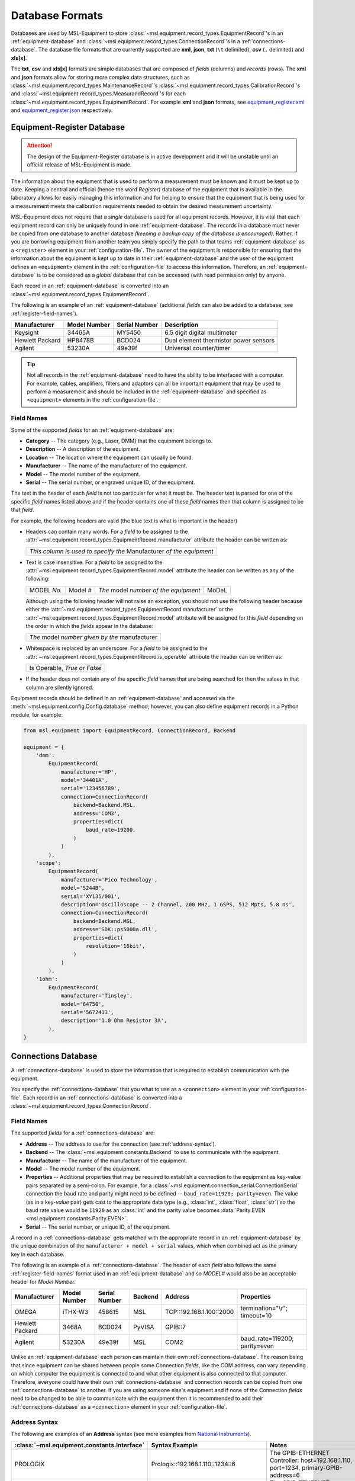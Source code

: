 .. _database-formats:

================
Database Formats
================
Databases are used by MSL-Equipment to store
:class:`~msl.equipment.record_types.EquipmentRecord`\'s in an
:ref:`equipment-database` and :class:`~msl.equipment.record_types.ConnectionRecord`\'s
in a :ref:`connections-database`. The database file formats that are currently
supported are **xml**, **json**, **txt** (``\t`` delimited),
**csv** (``,`` delimited) and **xls[x]**.

The **txt**, **csv** and **xls[x]** formats are simple databases that are
composed of *fields* (columns) and *records* (rows). The **xml** and **json**
formats allow for storing more complex data structures, such as
:class:`~msl.equipment.record_types.MaintenanceRecord`\'s
:class:`~msl.equipment.record_types.CalibrationRecord`\'s and
:class:`~msl.equipment.record_types.MeasurandRecord`\'s for each
:class:`~msl.equipment.record_types.EquipmentRecord`. For example **xml**
and **json** formats, see `equipment_register.xml`_ and `equipment_register.json`_
respectively.

.. _equipment-database:

Equipment-Register Database
---------------------------

.. attention::

   The design of the Equipment-Register database is in active development and it will be unstable
   until an official release of MSL-Equipment is made.

The information about the equipment that is used to perform a measurement must be known and it must be kept up to date.
Keeping a central and official (hence the word *Register*) database of the equipment that is available in the laboratory
allows for easily managing this information and for helping to ensure that the equipment that is being used for a
measurement meets the calibration requirements needed to obtain the desired measurement uncertainty.

MSL-Equipment does not require that a *single* database is used for all equipment records. However, it is vital
that each equipment record can only be uniquely found in one :ref:`equipment-database`. The records in a database must
never be copied from one database to another database *(keeping a backup copy of the database is encouraged)*.
Rather, if you are borrowing equipment from another team you simply specify the path to that teams
:ref:`equipment-database` as a ``<register>`` element in your :ref:`configuration-file`. The owner of the equipment
is responsible for ensuring that the information about the equipment is kept up to date in their
:ref:`equipment-database` and the user of the equipment defines an ``<equipment>`` element in the
:ref:`configuration-file` to access this information. Therefore, an :ref:`equipment-database` is to be considered as
a *global* database that can be accessed (with read permission only) by anyone.

Each record in an :ref:`equipment-database` is converted into an :class:`~msl.equipment.record_types.EquipmentRecord`.

The following is an example of an :ref:`equipment-database` (additional *fields* can also be added to a database,
see :ref:`register-field-names`).

+-----------------+---------+--------+---------------------------------------+
| Manufacturer    | Model   | Serial | Description                           |
|                 | Number  | Number |                                       |
+=================+=========+========+=======================================+
| Keysight        | 34465A  | MY5450 | 6.5 digit digital multimeter          |
+-----------------+---------+--------+---------------------------------------+
| Hewlett Packard | HP8478B | BCD024 | Dual element thermistor power sensors |
+-----------------+---------+--------+---------------------------------------+
| Agilent         | 53230A  | 49e39f | Universal counter/timer               |
+-----------------+---------+--------+---------------------------------------+

.. tip::
   Not all records in the :ref:`equipment-database` need to have the ability to be interfaced with a computer. For
   example, cables, amplifiers, filters and adaptors can all be important equipment that may be used to perform a
   measurement and should be included in the :ref:`equipment-database` and specified as ``<equipment>`` elements in the
   :ref:`configuration-file`.

.. _register-field-names:

Field Names
+++++++++++
Some of the supported *fields* for an :ref:`equipment-database` are:

* **Category** -- The category (e.g., Laser, DMM) that the equipment belongs to.
* **Description** -- A description of the equipment.
* **Location** -- The location where the equipment can usually be found.
* **Manufacturer** -- The name of the manufacturer of the equipment.
* **Model** -- The model number of the equipment.
* **Serial** -- The serial number, or engraved unique ID, of the equipment.

The text in the header of each *field* is not too particular for what it must be. The header text is parsed for one
of the specific *field* names listed above and if the header contains one of these *field* names then that
column is assigned to be that *field*.

.. role:: blue

For example, the following headers are valid (the :blue:`blue` text is what is important in the header)

* Headers can contain many words. For a *field* to be assigned to the
  :attr:`~msl.equipment.record_types.EquipmentRecord.manufacturer` attribute the header can be written as:

  +------------------------------------------------------------------------------+
  | *This column is used to specify the* :blue:`Manufacturer` *of the equipment* |
  +------------------------------------------------------------------------------+

* Text is case insensitive. For a *field* to be assigned to the
  :attr:`~msl.equipment.record_types.EquipmentRecord.model` attribute the header can be written as any of the following:

  +---------------------+-------------------+-----------------------------------------------+---------------+
  | :blue:`MODEL` *No.* | :blue:`Model` *#* | *The* :blue:`model` *number of the equipment* | :blue:`MoDeL` |
  +---------------------+-------------------+-----------------------------------------------+---------------+

  Although using the following header will not raise an exception, you should not use the following header because
  either the :attr:`~msl.equipment.record_types.EquipmentRecord.manufacturer` or the
  :attr:`~msl.equipment.record_types.EquipmentRecord.model` attribute will be assigned for this *field* depending on the
  order in which the *fields* appear in the database:

  +----------------------------------------------------------------+
  | *The* :blue:`model` *number given by the* :blue:`manufacturer` |
  +----------------------------------------------------------------+

* Whitespace is replaced by an underscore. For a *field* to be assigned to the
  :attr:`~msl.equipment.record_types.EquipmentRecord.is_operable` attribute the header can be written as:

  +--------------------------------------+
  | :blue:`Is Operable`, *True or False* |
  +--------------------------------------+

* If the header does not contain any of the specific *field* names that are being searched for then the values
  in that column are silently ignored.

Equipment records should be defined in an :ref:`equipment-database` and accessed via the
:meth:`~msl.equipment.config.Config.database` method; however, you can also define equipment
records in a Python module, for example:

.. code-block:: python

    from msl.equipment import EquipmentRecord, ConnectionRecord, Backend

    equipment = {
        'dmm':
            EquipmentRecord(
                manufacturer='HP',
                model='34401A',
                serial='123456789',
                connection=ConnectionRecord(
                    backend=Backend.MSL,
                    address='COM3',
                    properties=dict(
                        baud_rate=19200,
                    )
                )
            ),
        'scope':
            EquipmentRecord(
                manufacturer='Pico Technology',
                model='5244B',
                serial='XY135/001',
                description='Oscilloscope -- 2 Channel, 200 MHz, 1 GSPS, 512 Mpts, 5.8 ns',
                connection=ConnectionRecord(
                    backend=Backend.MSL,
                    address='SDK::ps5000a.dll',
                    properties=dict(
                        resolution='16bit',
                    )
                )
            ),
        '1ohm':
            EquipmentRecord(
                manufacturer='Tinsley',
                model='64750',
                serial='5672413',
                description='1.0 Ohm Resistor 3A',
            ),
    }

.. _connections-database:

Connections Database
--------------------
A :ref:`connections-database` is used to store the information that is required to establish communication with the
equipment.

You specify the :ref:`connections-database` that you what to use as a ``<connection>`` element in your
:ref:`configuration-file`. Each record in an :ref:`connections-database` is converted into a
:class:`~msl.equipment.record_types.ConnectionRecord`.

.. _connections-field-names:

Field Names
+++++++++++
The supported *fields* for a :ref:`connections-database` are:

* **Address** -- The address to use for the connection (see :ref:`address-syntax`).
* **Backend** -- The :class:`~msl.equipment.constants.Backend` to use to communicate with the equipment.
* **Manufacturer** -- The name of the manufacturer of the equipment.
* **Model** -- The model number of the equipment.
* **Properties** -- Additional properties that may be required to establish a connection to the equipment as key-value
  pairs separated by a semi-colon. For example, for a :class:`~msl.equipment.connection_serial.ConnectionSerial`
  connection the baud rate and parity might need to be defined -- ``baud_rate=11920; parity=even``. The value (as in a
  key-*value* pair) gets cast to the appropriate data type (e.g., :class:`int`, :class:`float`, :class:`str`) so the
  baud rate value would be ``11920`` as an :class:`int` and the parity value becomes
  :data:`Parity.EVEN <msl.equipment.constants.Parity.EVEN>`.
* **Serial** -- The serial number, or unique ID, of the equipment.

A record in a :ref:`connections-database` gets matched with the appropriate record in an :ref:`equipment-database`
by the unique combination of the ``manufacturer + model + serial`` values, which when combined act as the primary key
in each database.

The following is an example of a :ref:`connections-database`. The header of each *field* also follows the same
:ref:`register-field-names` format used in an :ref:`equipment-database` and so *MODEL#* would also be
an acceptable header for *Model Number*.

+-----------------+---------+--------+---------+---------------------------+-------------------------------+
| Manufacturer    | Model   | Serial | Backend | Address                   | Properties                    |
|                 | Number  | Number |         |                           |                               |
+=================+=========+========+=========+===========================+===============================+
| OMEGA           | iTHX-W3 | 458615 | MSL     | \TCP::192.168.1.100::2000 | termination="\\r"; timeout=10 |
+-----------------+---------+--------+---------+---------------------------+-------------------------------+
| Hewlett Packard | 3468A   | BCD024 | PyVISA  | GPIB::7                   |                               |
+-----------------+---------+--------+---------+---------------------------+-------------------------------+
| Agilent         | 53230A  | 49e39f | MSL     | COM2                      | baud_rate=119200; parity=even |
+-----------------+---------+--------+---------+---------------------------+-------------------------------+

Unlike an :ref:`equipment-database` each person can maintain their own :ref:`connections-database`. The reason being
that since equipment can be shared between people some Connection *fields*, like the COM address, can vary depending on
which computer the equipment is connected to and what other equipment is also connected to that computer. Therefore,
everyone could have their own :ref:`connections-database` and connection records can be copied from one
:ref:`connections-database` to another. If you are using someone else's equipment and if none of the Connection *fields*
need to be changed to be able to communicate with the equipment then it is recommended to add their
:ref:`connections-database` as a ``<connection>`` element in your :ref:`configuration-file`.

.. _address-syntax:

Address Syntax
++++++++++++++
The following are examples of an **Address** syntax (see more examples from `National Instruments`_).

+------------------------------------------------+-----------------------------------------------------+------------------------------------------------------------------------------------------------------------------------------------------------+
| :class:`~msl.equipment.constants.Interface`    | Syntax Example                                      |  Notes                                                                                                                                         |
+================================================+=====================================================+================================================================================================================================================+
| PROLOGIX                                       | Prologix::192.168.1.110::1234::6                    | The GPIB-ETHERNET Controller: host=192.168.1.110, port=1234, primary-GPIB-address=6                                                            |
+------------------------------------------------+-----------------------------------------------------+------------------------------------------------------------------------------------------------------------------------------------------------+
| PROLOGIX                                       | Prologix::192.168.1.70::1234::6::112                | The GPIB-ETHERNET Controller: host=192.168.1.70, port=1234, primary-GPIB-address=6, secondary-GPIB-address=112                                 |
+------------------------------------------------+-----------------------------------------------------+------------------------------------------------------------------------------------------------------------------------------------------------+
| PROLOGIX                                       | Prologix::192.168.1.70::1234::GPIB::6::112          | The GPIB-ETHERNET Controller: host=192.168.1.70, port=1234, primary-GPIB-address=6, secondary-GPIB-address=112                                 |
+------------------------------------------------+-----------------------------------------------------+------------------------------------------------------------------------------------------------------------------------------------------------+
| PROLOGIX                                       | Prologix::COM3::6                                   | The GPIB-USB Controller: port=COM3, primary-GPIB-address=6                                                                                     |
+------------------------------------------------+-----------------------------------------------------+------------------------------------------------------------------------------------------------------------------------------------------------+
| PROLOGIX                                       | Prologix::/dev/ttyS0::4::96                         | The GPIB-USB Controller: port=/dev/ttyS0, primary-GPIB-address=4, secondary-GPIB-address=96                                                    |
+------------------------------------------------+-----------------------------------------------------+------------------------------------------------------------------------------------------------------------------------------------------------+
| SDK                                            | SDK::C:/Program Files/Manufacturer/bin/filename.dll | Specify the full path to the SDK                                                                                                               |
+------------------------------------------------+-----------------------------------------------------+------------------------------------------------------------------------------------------------------------------------------------------------+
| SDK                                            | SDK::filename.dll                                   | Specify only the filename if the path to where the SDK file is located has been added as a ``<path>`` element in the :ref:`configuration-file` |
+------------------------------------------------+-----------------------------------------------------+------------------------------------------------------------------------------------------------------------------------------------------------+
| SERIAL                                         | COM2                                                | A serial port on Windows                                                                                                                       |
+------------------------------------------------+-----------------------------------------------------+------------------------------------------------------------------------------------------------------------------------------------------------+
| SERIAL                                         | ASRL/dev/ttyS1                                      | A serial port on Linux                                                                                                                         |
+------------------------------------------------+-----------------------------------------------------+------------------------------------------------------------------------------------------------------------------------------------------------+
| SERIAL                                         | ASRL2::INSTR                                        | Compatible with `National Instruments`_ syntax                                                                                                 |
+------------------------------------------------+-----------------------------------------------------+------------------------------------------------------------------------------------------------------------------------------------------------+
| SERIAL                                         | ASRLCOM2                                            | Compatible with PyVISA-py_ syntax                                                                                                              |
+------------------------------------------------+-----------------------------------------------------+------------------------------------------------------------------------------------------------------------------------------------------------+
| SOCKET                                         | \TCP::192.168.1.100::5000                           | Creates the connection as a :data:`socket.SOCK_STREAM` to the IP address **192.168.1.100** at port **5000**                                    |
+------------------------------------------------+-----------------------------------------------------+------------------------------------------------------------------------------------------------------------------------------------------------+
| SOCKET                                         | UDP::192.168.1.100::5000                            | Creates the connection as a :data:`socket.SOCK_DGRAM`                                                                                          |
+------------------------------------------------+-----------------------------------------------------+------------------------------------------------------------------------------------------------------------------------------------------------+
| SOCKET                                         | TCPIP::192.168.1.100::5000::SOCKET                  | Compatible with `National Instruments`_ syntax                                                                                                 |
+------------------------------------------------+-----------------------------------------------------+------------------------------------------------------------------------------------------------------------------------------------------------+
| SOCKET                                         | SOCKET::192.168.1.100::5000                         | Generic socket type. You can specify the connection type in the **Properties** *field* (i.e., type=RAW)                                        |
+------------------------------------------------+-----------------------------------------------------+------------------------------------------------------------------------------------------------------------------------------------------------+
| TCPIP HiSLIP                                   | TCPIP::dev.company.com::hislip0                     | A HiSLIP LAN instrument at the hostname **dev.company.com**.                                                                                   |
+------------------------------------------------+-----------------------------------------------------+------------------------------------------------------------------------------------------------------------------------------------------------+
| TCPIP HiSLIP                                   | TCPIP::10.12.114.50::hislip0,5000::INSTR            | A HiSLIP LAN instrument whose IP address is **10.12.114.50** with the server listening at port **5000**                                        |
+------------------------------------------------+-----------------------------------------------------+------------------------------------------------------------------------------------------------------------------------------------------------+
| TCPIP VXI-11                                   | TCPIP::dev.company.com::INSTR                       | A VXI-11.3 LAN instrument at the hostname **dev.company.com**. This uses the default LAN Device Name **inst0**                                 |
+------------------------------------------------+-----------------------------------------------------+------------------------------------------------------------------------------------------------------------------------------------------------+
| TCPIP VXI-11                                   | TCPIP::10.6.56.21::gpib0,2::INSTR                   | A VXI-11.2 GPIB device whose IP address is **10.6.56.21**                                                                                      |
+------------------------------------------------+-----------------------------------------------------+------------------------------------------------------------------------------------------------------------------------------------------------+
| TCPIP VXI-11                                   | TCPIP::192.168.1.100                                | A VXI-11.3 LAN instrument at IP address **192.168.1.100**. Note that default values for board **0** and LAN device name **inst0** will be used |
+------------------------------------------------+-----------------------------------------------------+------------------------------------------------------------------------------------------------------------------------------------------------+
| ZMQ                                            | ZMQ::192.168.20.90::5555                            | Use the ZeroMQ_ messaging library to connect to a device at IP address **192.168.1.100** and port **5555**                                     |
+------------------------------------------------+-----------------------------------------------------+------------------------------------------------------------------------------------------------------------------------------------------------+

.. _National Instruments: https://www.ni.com/docs/en-US/bundle/ni-visa/page/ni-visa/visaresourcesyntaxandexamples.html
.. _PyVISA-py: https://pyvisa.readthedocs.io/projects/pyvisa-py/en/stable/
.. _equipment_register.json: https://github.com/MSLNZ/msl-equipment/blob/main/tests/db_files/equipment_register.json
.. _equipment_register.xml: https://github.com/MSLNZ/msl-equipment/blob/main/tests/db_files/equipment_register.xml
.. _ZeroMQ: https://zeromq.org/